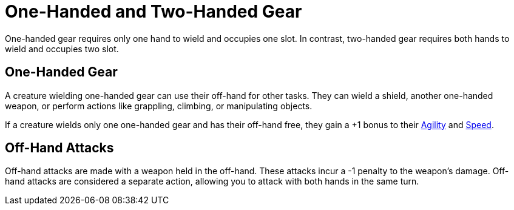 = One-Handed and Two-Handed Gear

[[one-handed]]One-handed gear requires only one hand to wield and occupies one slot. In contrast, [[two-handed]]two-handed gear requires both hands to wield and occupies two slot.

== One-Handed Gear

A creature wielding one-handed gear can use their off-hand for other tasks. They can wield a shield, another one-handed weapon, or perform actions like grappling, climbing, or manipulating objects.

If a creature wields only one one-handed gear and has their off-hand free, they gain a +1 bonus to their <<agility, Agility>> and <<spd, Speed>>.

[[off-hand-attack]]
== Off-Hand Attacks

Off-hand attacks are made with a weapon held in the off-hand. These attacks incur a -1 penalty to the weapon's damage. Off-hand attacks are considered a separate action, allowing you to attack with both hands in the same turn.
